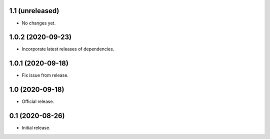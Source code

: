 1.1 (unreleased)
----------------

- No changes yet.


1.0.2 (2020-09-23)
----------------

- Incorporate latest releases of dependencies.


1.0.1 (2020-09-18)
----------------

- Fix issue from release.


1.0 (2020-09-18)
----------------

- Official release.


0.1 (2020-08-26)
----------------

- Initial release.


..
    Below is a template for the sections used in release changes.

    New Features
    ^^^^^^^^^^^^

    Bug Fixes
    ^^^^^^^^^

    Other Changes and Additions
    ^^^^^^^^^^^^^^^^^^^^^^^^^^^
